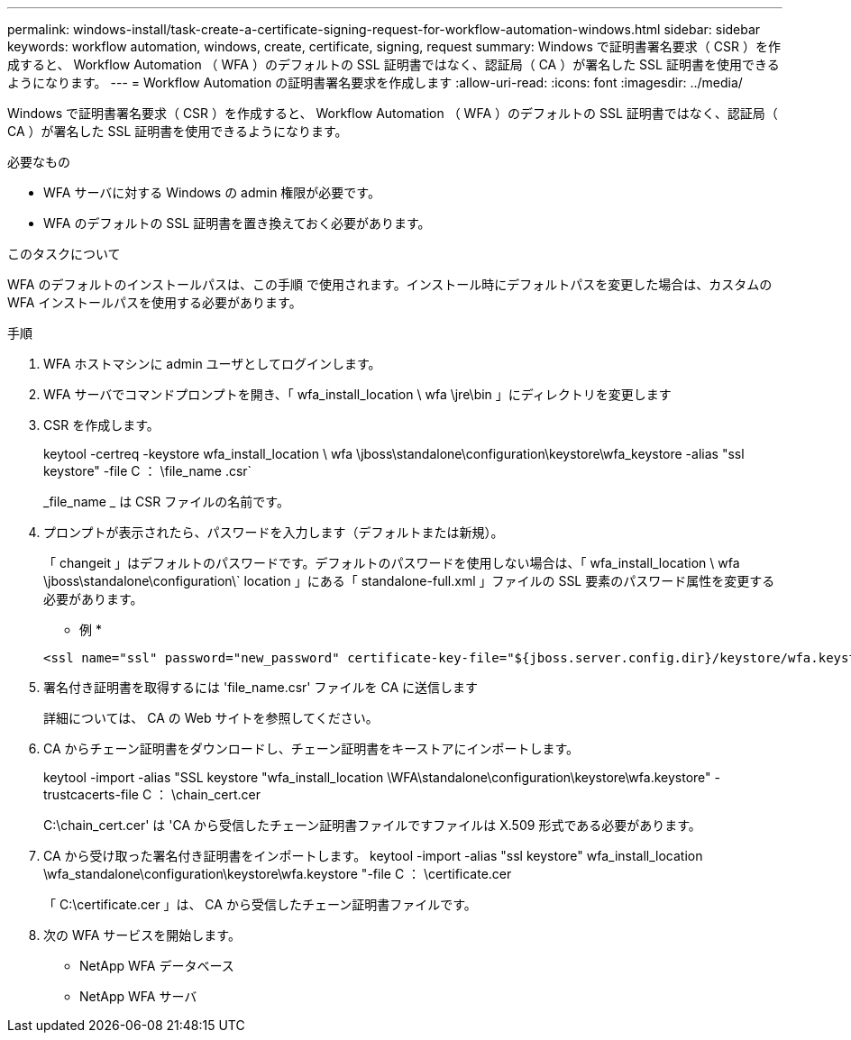 ---
permalink: windows-install/task-create-a-certificate-signing-request-for-workflow-automation-windows.html 
sidebar: sidebar 
keywords: workflow automation, windows, create, certificate, signing, request 
summary: Windows で証明書署名要求（ CSR ）を作成すると、 Workflow Automation （ WFA ）のデフォルトの SSL 証明書ではなく、認証局（ CA ）が署名した SSL 証明書を使用できるようになります。 
---
= Workflow Automation の証明書署名要求を作成します
:allow-uri-read: 
:icons: font
:imagesdir: ../media/


[role="lead"]
Windows で証明書署名要求（ CSR ）を作成すると、 Workflow Automation （ WFA ）のデフォルトの SSL 証明書ではなく、認証局（ CA ）が署名した SSL 証明書を使用できるようになります。

.必要なもの
* WFA サーバに対する Windows の admin 権限が必要です。
* WFA のデフォルトの SSL 証明書を置き換えておく必要があります。


.このタスクについて
WFA のデフォルトのインストールパスは、この手順 で使用されます。インストール時にデフォルトパスを変更した場合は、カスタムの WFA インストールパスを使用する必要があります。

.手順
. WFA ホストマシンに admin ユーザとしてログインします。
. WFA サーバでコマンドプロンプトを開き、「 wfa_install_location \ wfa \jre\bin 」にディレクトリを変更します
. CSR を作成します。
+
keytool -certreq -keystore wfa_install_location \ wfa \jboss\standalone\configuration\keystore\wfa_keystore -alias "ssl keystore" -file C ： \file_name .csr`

+
_file_name _ は CSR ファイルの名前です。

. プロンプトが表示されたら、パスワードを入力します（デフォルトまたは新規）。
+
「 changeit 」はデフォルトのパスワードです。デフォルトのパスワードを使用しない場合は、「 wfa_install_location \ wfa \jboss\standalone\configuration\` location 」にある「 standalone-full.xml 」ファイルの SSL 要素のパスワード属性を変更する必要があります。

+
* 例 *

+
[listing]
----
<ssl name="ssl" password="new_password" certificate-key-file="${jboss.server.config.dir}/keystore/wfa.keystore"
----
. 署名付き証明書を取得するには 'file_name.csr' ファイルを CA に送信します
+
詳細については、 CA の Web サイトを参照してください。

. CA からチェーン証明書をダウンロードし、チェーン証明書をキーストアにインポートします。
+
keytool -import -alias "SSL keystore "wfa_install_location \WFA\standalone\configuration\keystore\wfa.keystore" -trustcacerts-file C ： \chain_cert.cer

+
C:\chain_cert.cer' は 'CA から受信したチェーン証明書ファイルですファイルは X.509 形式である必要があります。

. CA から受け取った署名付き証明書をインポートします。 keytool -import -alias "ssl keystore" wfa_install_location \wfa_standalone\configuration\keystore\wfa.keystore "-file C ： \certificate.cer
+
「 C:\certificate.cer 」は、 CA から受信したチェーン証明書ファイルです。

. 次の WFA サービスを開始します。
+
** NetApp WFA データベース
** NetApp WFA サーバ



